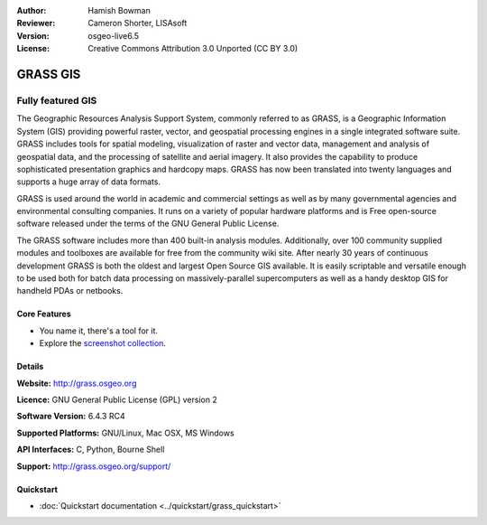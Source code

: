 :Author: Hamish Bowman
:Reviewer: Cameron Shorter, LISAsoft
:Version: osgeo-live6.5
:License: Creative Commons Attribution 3.0 Unported  (CC BY 3.0)

.. image:: ../../images/project_logos/logo-GRASS.png
  :scale: 100 %
  :alt: project logo
  :align: right
  :target: http://grass.osgeo.org

.. image:: ../../images/logos/OSGeo_project.png
  :scale: 100 %
  :alt: OSGeo Project
  :align: right
  :target: http://www.osgeo.org


GRASS GIS
================================================================================

Fully featured GIS
~~~~~~~~~~~~~~~~~~~~~~~~~~~~~~~~~~~~~~~~~~~~~~~~~~~~~~~~~~~~~~~~~~~~~~~~~~~~~~~~

The Geographic Resources Analysis Support System, commonly referred to as
GRASS, is a Geographic Information System (GIS) providing powerful raster,
vector, and geospatial processing engines in a single integrated software
suite. GRASS includes tools for spatial modeling, visualization of raster
and vector data, management and analysis of geospatial data, and the
processing of satellite and aerial imagery. It also provides the capability
to produce sophisticated presentation graphics and hardcopy maps. GRASS has
now been translated into twenty languages and supports a huge array of data
formats.

.. image:: ../../images/screenshots/1024x768/grass-vectattrib.png
   :scale: 50 %
   :alt: screenshot
   :align: right

GRASS is used around the world in academic and commercial settings
as well as by many governmental agencies and environmental consulting
companies. It runs on a variety of popular hardware platforms and is Free
open-source software released under the terms of the GNU General Public License.

The GRASS software includes more than 400 built-in analysis modules.
Additionally, over 100 community supplied modules and toolboxes are
available for free from the community wiki site. After nearly 30 years of
continuous development GRASS is both the oldest and largest Open Source GIS
available. It is easily scriptable and versatile enough to be used both for
batch data processing on massively-parallel supercomputers as well as a handy
desktop GIS for handheld PDAs or netbooks.


.. _GRASS: http://grass.osgeo.org

Core Features
--------------------------------------------------------------------------------

* You name it, there's a tool for it.
* Explore the `screenshot collection <http://grass.osgeo.org/screenshots/>`_.

Details
--------------------------------------------------------------------------------

**Website:** http://grass.osgeo.org

**Licence:** GNU General Public License (GPL) version 2

**Software Version:** 6.4.3 RC4

**Supported Platforms:** GNU/Linux, Mac OSX, MS Windows

**API Interfaces:** C, Python, Bourne Shell

**Support:** http://grass.osgeo.org/support/


Quickstart
--------------------------------------------------------------------------------

* :doc:`Quickstart documentation <../quickstart/grass_quickstart>`


